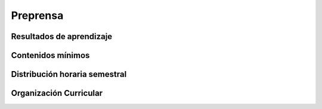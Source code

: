 ========================================
Preprensa
========================================

-------------------------------
Resultados de aprendizaje
-------------------------------

.. panels::
	:card: noshadow
	:column: col-lg-12	

	Comprende los diferentes sistemas de producción e impresión desde la litografía offset hasta los procesos actuales de impresión digital.

-------------------
Contenidos mínimos
-------------------

.. panels::
	:card: noshadow
	:column: col-lg-12	

	Se centra en la comprensión de los diferentes sistemas productivos y de impresión que van desde un enfoque teórico del desarrollo de la litografía offset y sus implicaciones al momento de diseñar, hasta sus usos prácticos relacionados con el uso de software específico para distintos productos de diseño, así como los diferentes formatos de archivos, pruebas y perfiles de color, troqueles, acabados de impresión, presupuestos, etc.

------------------------------
Distribución horaria semestral
------------------------------


.. panels::
    :container: container pb-4
    :column: col-lg-3 col-sm-6 col-xs-6
    :card: noshadow

	:term:`ACD`
	^^^^^^^^^^^^^^^^^^^^^^^^^^
	32

	---

	:term:`APE`
	^^^^^^^^^^^^^^^^^^^^^^^^^^
	32

	---

	:term:`AA`
	^^^^^^^^^^^^^^^^^^^^^^^^^
	32

	---

	Total de horas
	^^^^^^^^^^^^^^^^^^^^^^^^^^
	96

------------------------
Organización Curricular
------------------------

.. panels::
    :container: container pb-4 
    :column: col-lg-6
    :card: noshadow

	.. rst-class:: colorinch
	
	Unidad 
	^^^^^^^^^
	Básica

	---

	Campo de formación
	^^^^^^^^^^^^^^^^^^^^^^^^^^
	Praxis Profesional
